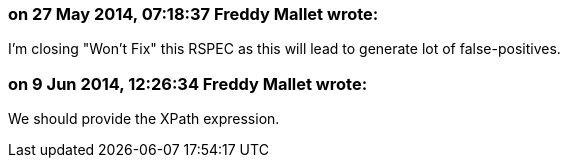 === on 27 May 2014, 07:18:37 Freddy Mallet wrote:
I'm closing "Won't Fix" this RSPEC as this will lead to generate lot of false-positives.

=== on 9 Jun 2014, 12:26:34 Freddy Mallet wrote:
We should provide the XPath expression.

